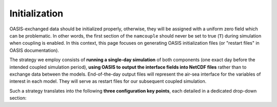 Initialization
==============

OASIS-exchanged data should be initialized properly, otherwise, they will be assigned
with a uniform zero field which can be problematic. In other words, the first section
of the ``namcouple`` should never be set to true (``T``) during simulation when coupling
is enabled. In this context, this page focuses on generating OASIS initialization files
(or "restart files" in OASIS documentation).

The strategy we employ consists of **running a single-day simulation** of both
components (one exact day before the intended coupled simulation period),
**using OASIS to output the interface fields into NetCDF files** rather than to exchange
data between the models. End-of-the-day output files will represent the air-sea
interface for the variables of interest in each model. They will serve as restart files
for our subsequent coupled simulation.

Such a strategy translates into the following **three configuration key points**, each
detailed in a dedicated drop-down section:

.. dropdown:: 1. Simulation period

   The simulation period must be set from one day before the intended coupled
   simulation, and for a duration of one day. Let us say that the intended coupled
   simulation will run for the same period as the uncoupled runs we conducted in the
   :doc:`first part of this training <../component-wise/index>`
   (i.e., from 2023-01-10 to 2023-01-12).
   Then **relevant start and end dates are 2023-01-09 and 2023-01-10**, respectively.
   
   Let us apply this to the different compartments:

   * **RegCM:** Adapt ``gdata1``, ``gdate2`` and ``&restartparam``.
   * **SYMPHONIE:** Adapt ``datesim`` in ``notebook_time.f``.
   * **OASIS:** Set the ``namcouple`` ``$RUNTIME`` to 86400 (i.e., the number of seconds in one day).


.. dropdown:: 2. Enabling only exporting fields

   Let us now modify the field-enabling logicals of the OASIS-related namelist from
   each component: namely ``&oasisparam`` for RegCM and ``notebook_oasis_generic.f`` for
   SYMPHONIE. We enable (set to ``.true.``) the exporting fields we plan to use for
   coupling, and disable (set to ``.false.``) all others.
   Below are fields to enable:

   * **RegCM:**
      * ``l_cpl_ex_slp``
      * ``l_cpl_ex_taux``
      * ``l_cpl_ex_tauy``
      * ``l_cpl_ex_prec``
      * ``l_cpl_ex_ulhf``
      * ``l_cpl_ex_ushf``
      * ``l_cpl_ex_uwlw``
      * ``l_cpl_ex_dwsw``
   * **SYMPHONIE** (in ``notebook_oasis_generic.f``):
      * ``l_cpl_ex_sst``


   And don't forget to enable OASIS in general:

   * ``ioasiscpl = 1`` for RegCM
   * ``ioasis_generic = 1`` in ``notebook_oasis_generic.f`` for SYMPHONIE


.. dropdown:: 3. Configuring the ``namcouple`` in ``OUTPUT`` mode

   This initialization run will not exchange data between the components, but instead
   use the OASIS interface as an output stream. The ``namcouple`` keyword for this case
   is ``OUTPUT``. They are other formatting rules that go with this mode, and in the
   end, the ``$STRINGS`` section of the ``namcouple`` file should look like this: 

   .. code:: console

      $STRINGS
      # The above variables are the general parameters for the experiment.
      # Everything below has to do with the fields being exchanged.
      #
      RCM_TAUX:RCM_TAUY:RCM_NDSW RCM_TAUX:RCM_TAUY:RCM_NDSW 1 3600 1 restart_tau-sw.nc OUTPUT
      rcin rcin LAG=+180
      LOCTRANS
      AVERAGE
      #
      RCM_PREC RCM_PREC 1 3600 1 restart_RCM_PREC.nc OUTPUT
      rcin rcin LAG=+180
      LOCTRANS
      AVERAGE
      #
      RCM_ULHF:RCM_USHF:RCM_NULW RCM_ULHF:RCM_USHF:RCM_NULW 1 3600 1 restart_lat-sens-lw.nc OUTPUT
      rcin rcin LAG=+180
      LOCTRANS
      AVERAGE
      #
      RCM_SLP RCM_SLP 1 3600 1 restart_RCM_SLP.nc OUTPUT
      rcen rcen LAG=+180
      LOCTRANS
      AVERAGE
      #
      SYM_SST SYM_SST 1 3600 1 restart_SYM_SST.nc OUTPUT
      symt symt LAG=+180
      LOCTRANS
      AVERAGE
      #
